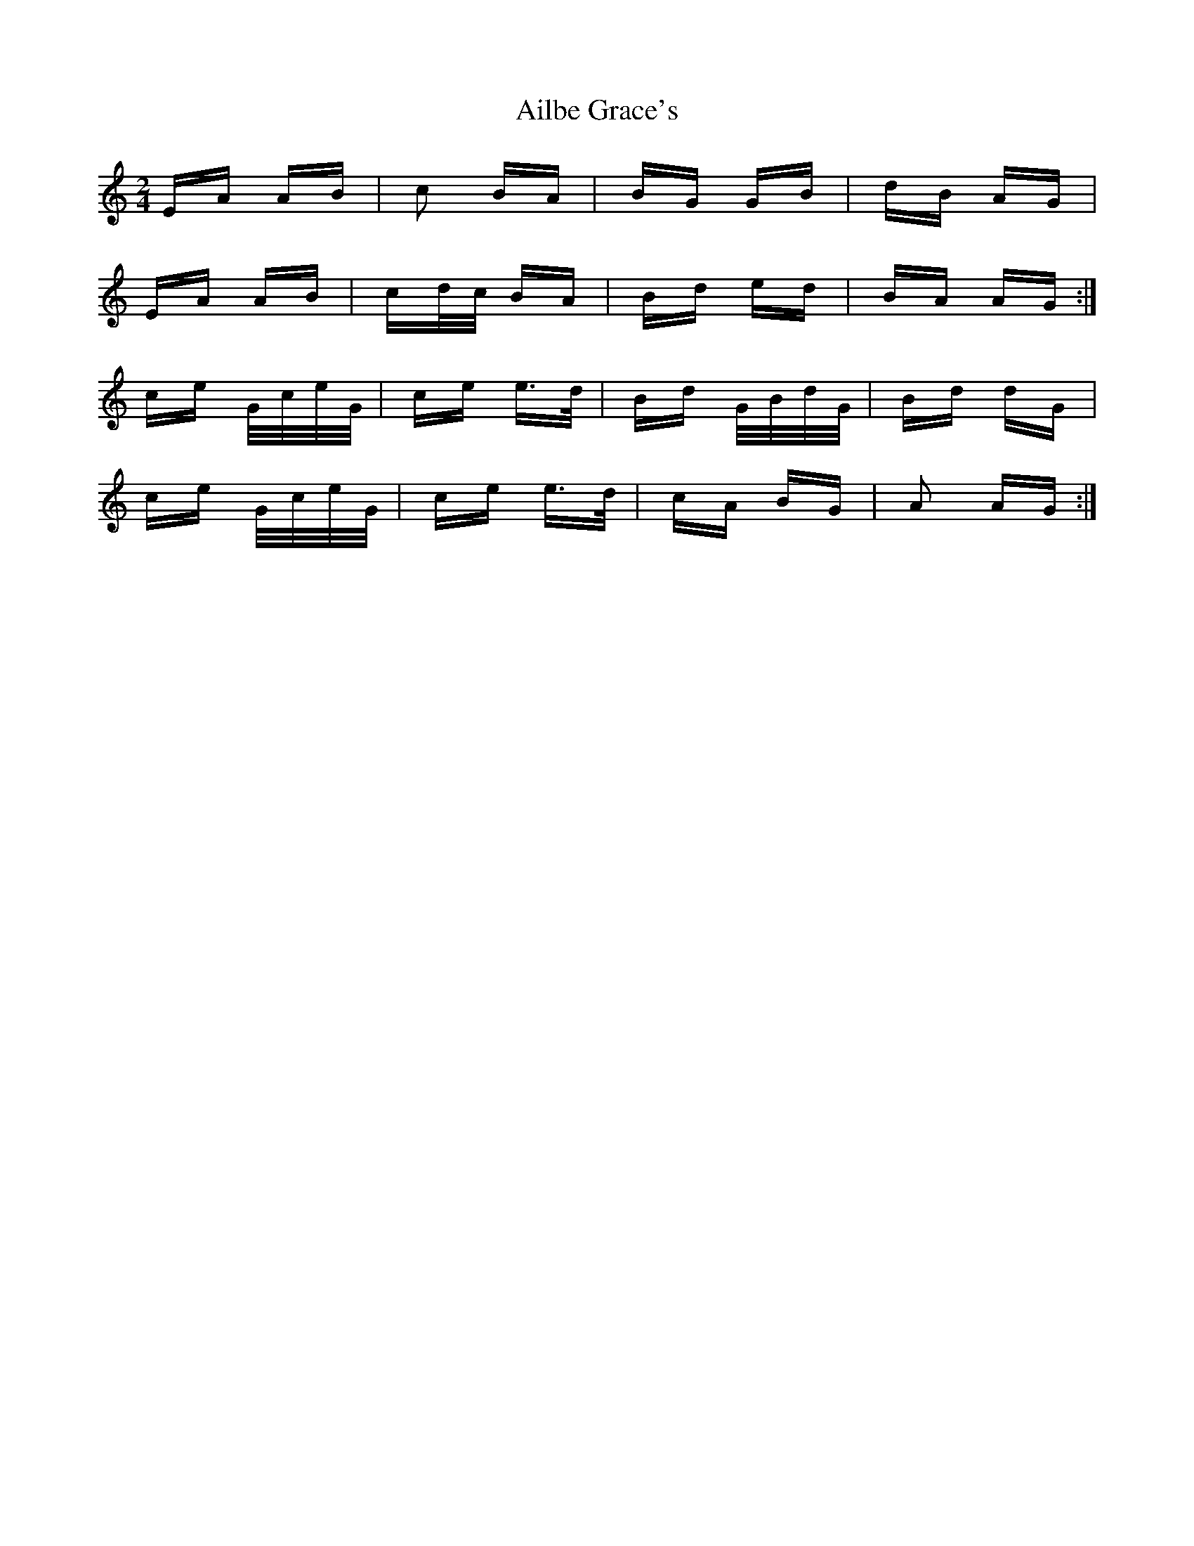 X: 729
T: Ailbe Grace's
R: polka
M: 2/4
K: Aminor
EA AB|c2 BA|BG GB|dB AG|
EA AB|cd/c/ BA|Bd ed|BA AG:|
ce G/c/e/G/|ce e>d|Bd G/B/d/G/|Bd dG|
ce G/c/e/G/|ce e>d|cA BG|A2 AG:|

